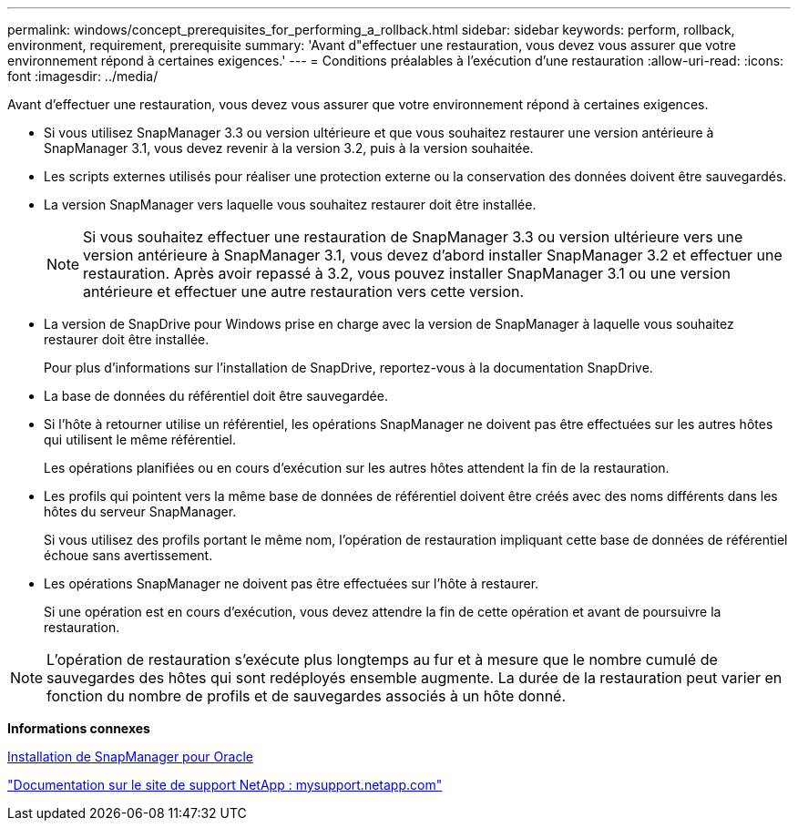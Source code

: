 ---
permalink: windows/concept_prerequisites_for_performing_a_rollback.html 
sidebar: sidebar 
keywords: perform, rollback, environment, requirement, prerequisite 
summary: 'Avant d"effectuer une restauration, vous devez vous assurer que votre environnement répond à certaines exigences.' 
---
= Conditions préalables à l'exécution d'une restauration
:allow-uri-read: 
:icons: font
:imagesdir: ../media/


[role="lead"]
Avant d'effectuer une restauration, vous devez vous assurer que votre environnement répond à certaines exigences.

* Si vous utilisez SnapManager 3.3 ou version ultérieure et que vous souhaitez restaurer une version antérieure à SnapManager 3.1, vous devez revenir à la version 3.2, puis à la version souhaitée.
* Les scripts externes utilisés pour réaliser une protection externe ou la conservation des données doivent être sauvegardés.
* La version SnapManager vers laquelle vous souhaitez restaurer doit être installée.
+

NOTE: Si vous souhaitez effectuer une restauration de SnapManager 3.3 ou version ultérieure vers une version antérieure à SnapManager 3.1, vous devez d'abord installer SnapManager 3.2 et effectuer une restauration. Après avoir repassé à 3.2, vous pouvez installer SnapManager 3.1 ou une version antérieure et effectuer une autre restauration vers cette version.

* La version de SnapDrive pour Windows prise en charge avec la version de SnapManager à laquelle vous souhaitez restaurer doit être installée.
+
Pour plus d'informations sur l'installation de SnapDrive, reportez-vous à la documentation SnapDrive.

* La base de données du référentiel doit être sauvegardée.
* Si l'hôte à retourner utilise un référentiel, les opérations SnapManager ne doivent pas être effectuées sur les autres hôtes qui utilisent le même référentiel.
+
Les opérations planifiées ou en cours d'exécution sur les autres hôtes attendent la fin de la restauration.

* Les profils qui pointent vers la même base de données de référentiel doivent être créés avec des noms différents dans les hôtes du serveur SnapManager.
+
Si vous utilisez des profils portant le même nom, l'opération de restauration impliquant cette base de données de référentiel échoue sans avertissement.

* Les opérations SnapManager ne doivent pas être effectuées sur l'hôte à restaurer.
+
Si une opération est en cours d'exécution, vous devez attendre la fin de cette opération et avant de poursuivre la restauration.




NOTE: L'opération de restauration s'exécute plus longtemps au fur et à mesure que le nombre cumulé de sauvegardes des hôtes qui sont redéployés ensemble augmente. La durée de la restauration peut varier en fonction du nombre de profils et de sauvegardes associés à un hôte donné.

*Informations connexes*

xref:task_installing_snapmanager_for_oracle.adoc[Installation de SnapManager pour Oracle]

http://mysupport.netapp.com/["Documentation sur le site de support NetApp : mysupport.netapp.com"]
